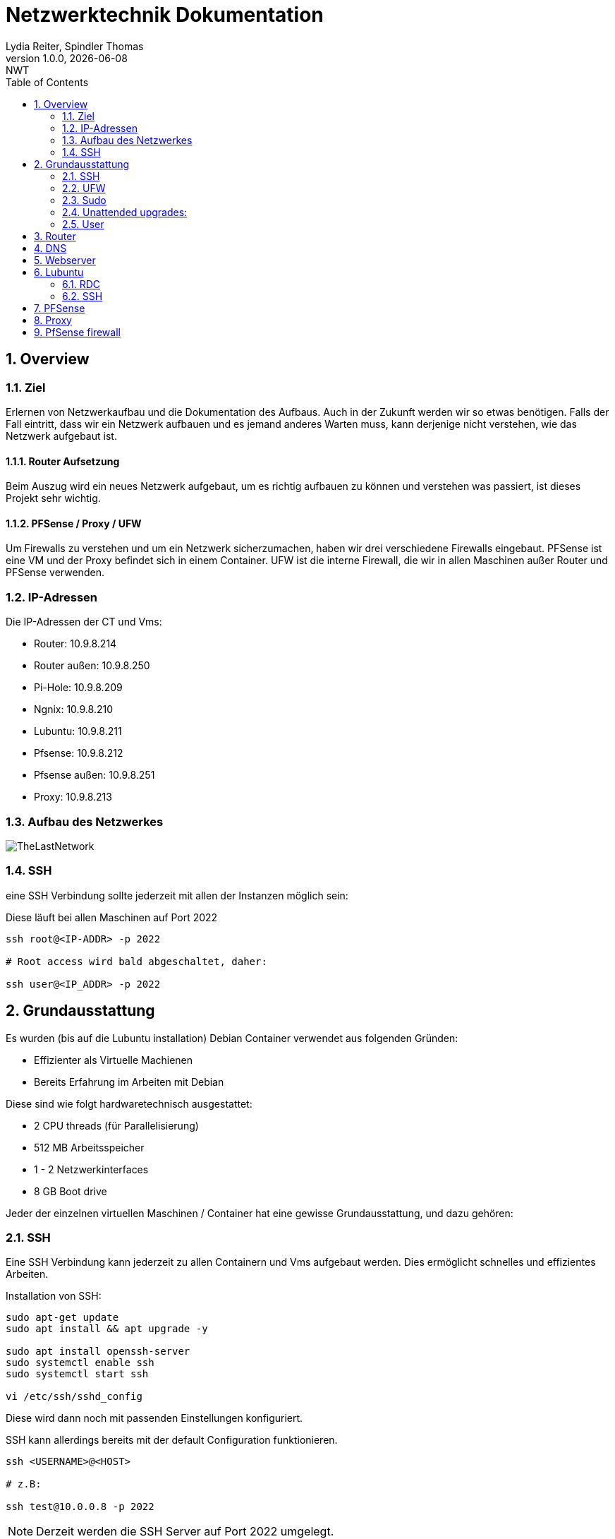 = Netzwerktechnik Dokumentation
Lydia Reiter, Spindler Thomas
1.0.0, {docdate}: NWT
:icons: font
:sectnums:
:toc: left
:stylesheet: ./css/dark.css
ifndef::imagesdir[:imagesdir: images]

== Overview

=== Ziel

Erlernen von Netzwerkaufbau und die Dokumentation des Aufbaus. Auch in der Zukunft werden wir so etwas benötigen. Falls der Fall eintritt, dass wir ein Netzwerk aufbauen und es jemand anderes Warten muss, kann derjenige nicht verstehen, wie das Netzwerk aufgebaut ist.

==== Router Aufsetzung

Beim Auszug wird ein neues Netzwerk aufgebaut, um es richtig aufbauen zu können und verstehen was passiert, ist dieses Projekt sehr wichtig.

==== PFSense / Proxy / UFW

Um Firewalls zu verstehen und um ein Netzwerk sicherzumachen, haben wir drei verschiedene Firewalls eingebaut. PFSense ist eine VM und der Proxy befindet sich in einem Container. UFW ist die interne Firewall, die wir in allen Maschinen außer Router und PFSense verwenden.

=== IP-Adressen
Die IP-Adressen der CT und Vms:

* Router: 10.9.8.214
* Router außen: 10.9.8.250
* Pi-Hole: 10.9.8.209
* Ngnix: 10.9.8.210
* Lubuntu: 10.9.8.211
* Pfsense: 10.9.8.212
* Pfsense außen: 10.9.8.251
* Proxy: 10.9.8.213

=== Aufbau des Netzwerkes

image::TheLastNetwork.png[]

=== SSH

eine SSH Verbindung sollte jederzeit mit allen der Instanzen möglich sein:

Diese läuft bei allen Maschinen auf Port 2022

[source, bash]
----
ssh root@<IP-ADDR> -p 2022

# Root access wird bald abgeschaltet, daher:

ssh user@<IP_ADDR> -p 2022
----

== Grundausstattung

Es wurden (bis auf die Lubuntu installation) Debian Container verwendet aus folgenden Gründen:

* Effizienter als Virtuelle Machienen
* Bereits Erfahrung im Arbeiten mit Debian

Diese sind wie folgt hardwaretechnisch ausgestattet:

* 2 CPU threads (für Parallelisierung)
* 512 MB Arbeitsspeicher
* 1 - 2 Netzwerkinterfaces
* 8 GB Boot drive


Jeder der einzelnen virtuellen Maschinen / Container hat eine gewisse Grundausstattung, und dazu gehören:

=== SSH

Eine SSH Verbindung kann jederzeit zu allen Containern und Vms aufgebaut werden. Dies ermöglicht schnelles und effizientes Arbeiten.

Installation von SSH:

[source, bash]
----
sudo apt-get update
sudo apt install && apt upgrade -y

sudo apt install openssh-server
sudo systemctl enable ssh
sudo systemctl start ssh

vi /etc/ssh/sshd_config
----

Diese wird dann noch mit passenden Einstellungen konfiguriert.

SSH kann allerdings bereits mit der default Configuration funktionieren.

[source, bash]
----
ssh <USERNAME>@<HOST>

# z.B:

ssh test@10.0.0.8 -p 2022
----

NOTE: Derzeit werden die SSH Server auf Port 2022 umgelegt.

Um den Port umzulegen, muss dies auch in systemctl umconfiguriert werden:

[source, bash]
----
nano /lib/systemd/system/ssh.socket

# Dort die folgende Line Abändern:

ListenStream=22 <.>
----
<.> 22 mit neuem Port ersezten!

Wenn dies nicht erledigt wird, started der ssh Server oft nicht automatisch. Dieser läuft allerdings leider in keinen Fehler, sondern wird einfach als "loaded" angezeigt, was zur Verwirrung führen kann.

=== UFW
Alle Ports wurden mithilfe von UFW gesichert und abgedreht. Pings werden zukünftig ebenfalls ausgeschaltet.

Die benötigten Ports sind dann allerdings freigegeben, sodass z.B die SSH-Verbindungen funktionieren.

Diese können mit folgendem Befehl eingesehen werden:

Aufgrund der komplexität der Firewall beim Router musste die Firewall dort aktuell deaktiviert werden. An einer Lösung wird gearbeitet.

[source, bash]
----
sudo ufw status

# ports freigeben:

sudo ufw allow 22<.>
----
<.> Portnummer

=== Sudo

Da dies mit Debian nicht mehr vorinstalliert ist, wurde dies einfach auf die Container hinzugefügt. Dies vereinfacht das zukünftige Anlegen und Arbeiten mit Benutzer.

[source, bash]
----
apt install sudo
----

=== Unattended upgrades:

Unattended upgrades wurde installiert, dass der Server updates automatisch installiert.

Installieren:

[source, bash]
----
sudo apt install unattended-upgrades apt-listchanges bsd-mailx
----

Configurieren:

[source, bash]
----
sudo dpkg-reconfigure -plow unattended-upgrades
# dann auf "yes"

sudo vim /etc/apt/apt.conf.d/50unattended-upgrades

#Unkommentieren von folgenden Lines:

Unattended-Upgrade::Mail "mctom.spdo@gmail.com";

Unattended-Upgrade::Automatic-Reboot "true";

# -----

sudo vim /etc/apt/listchanges.conf

#Config:

email_address=mctom.spdo@gmail.com
----

Testen der Configuration:

[source, bash]
----
sudo unattended-upgrades --dry-run
----

=== User

erstellen eines neuen Users:

[source, bash]
----
sudo adduser user
----

hinzufügen zur Sudogruppe:

[source, bash]
----
usermod -aG sudo user
----

== Router
Am Router CT sind 2 Netzwerkarten angebracht. Jeder der einen Netzwerkkarten befindet sich in einem Netzwerk.

Damit der Container zwischen diesen zwei Interfaces routet, muss dieser configure werden:

Dazu muss man einfach das folgende File editieren:

[source, bash]
----
vi /etc/sysctl.conf

net.ipv4.ip_forward = 1 <.>
echo 1 > /proc/sys/net/ipv4/ip_forward <.>
reboot <.>
----
<.> Diese Zeile auskommentieren
<.> Da Debian dies standardmäßig ausgeschalten hat, müssen wir dies einschalten
<.> Man könnte ebenfalls gewisse Teile reloaden, allerdings ist in diesem Fall ein reboot schneller, ale dies zu recherchieren.

== DNS

Als DNS wurde PI-hole verwendet.

Zum Installieren wurde einfach der die offizielle Dokumentation verwendet:

https://github.com/pi-hole/pi-hole/#one-step-automated-install[Installation von PI-hole]

Das Passwort für das Webinterface wurde ebenfalls auf das Standartpasswort geändert. Hierfür wurde folgender Befehl verwendet:

[source, bash]
----
pihole -a -p
----

== Webserver
Nginx wurde als Webserver verwendet. Derzeit ist dort allerdings nur die Standard webpage gehostet.

Eine eigene Seite hat derzeit keine Priorität und wird aktuell nach hinten verschoben.

== Lubuntu
Eine VM mit Lubuntu Desktop wurde eingerichtet, und in das Netzwerk eingebunden. Zu dieser kann jederzeit eine SSH oder RDP Verbindung aufgebaut werden

IMPORTANT: Der Bildschirmschoner sollte deaktiviert werden, denn dies kann Rechenleistung verschwenden.

=== RDC
Auf Lubuntu wurde eine RDC (Remote Desktop Connection) eingerichtet, sodass hier ebenfalls ein schnelles und einfaches Arbeiten möglich ist.

Hierfür wurde XRDP verwendet:

[source, bash]
----
sudo apt install xrdp
----

Dies wurde ebenfalls konfiguriert und eingerichtet.

Die remote Verbindung kann dann einfach mit den folgenden Daten aufgebaut werden:

[source, text]
----
IP: 10.9.8.211
Username: thelast
Password: <PASSWORD>
----

=== SSH
Die SSH Verbindung wurde gleich wie bei allen anderen Maschinen eingerichtet.

== PFSense

Da PFSense ein eigenes ISO benötigt, und dieses nicht einfach auf einem normalen Linux laufen kann, wurde dies beim Prof. Angefragt, da wir dies nicht selbst auf den Server hochladen dürfen.

Da das ISO bereits auf dem Server zur verfügung steht, wurde bereits damit begonnen, dieses zu installieren und fertig zu machen. In der nächsten Stunde ist geplant, daran weiterzuarbeiten.

Installation:

Für die Installation von PFSense werden zwei Netzwerkkarten benötigt, denn eine wird für das normale Netzwerk verwendet und die andere Karte wird für ein internes Vlan verwendet.

vtnet0 -> Netzwerkkarte für das externe Netzwerk

image::pfsense-1.jpg[]
image::pfsense-2.jpg[]
image:pfsense-3.jpg[]

NOTE: Das Webinterface wurde auf den Port 2022 umgelegt.

== Proxy

Der Proxy CT wurde angelegt und vorbereitet, an einer Proxy installation wird aktuell noch gearbeitet.

.Installations Schritte
[source, bash]
----
sudo apt-get update

sudo apt-get install squid
----

.Konfiguration
[source, bash]
----
sudo nano /etc/squid/squid.conf
----

.Für mehr Information und Konfigurationen
https://phoenixnap.com/kb/setup-install-squid-proxy-server-ubuntu

== PfSense firewall

Als erstes wurde Lubuntu in das PFSense Netzwerk verbunden, damit wir eine
Verbindung zu dem grafischen Userinterface aufbauen können.

Dazu wurde auf Proxmox eine neue Netzwerkbridge angelegt und diese mit den folgenden
ip - Adressen belegt:

    IP: 192.168.1.30/24
    DG: 192.168.1.1 (IP von PFSENSE)

Dann kann eine Verbindung zu dem Netzwerkinterface aufgebaut werden.
